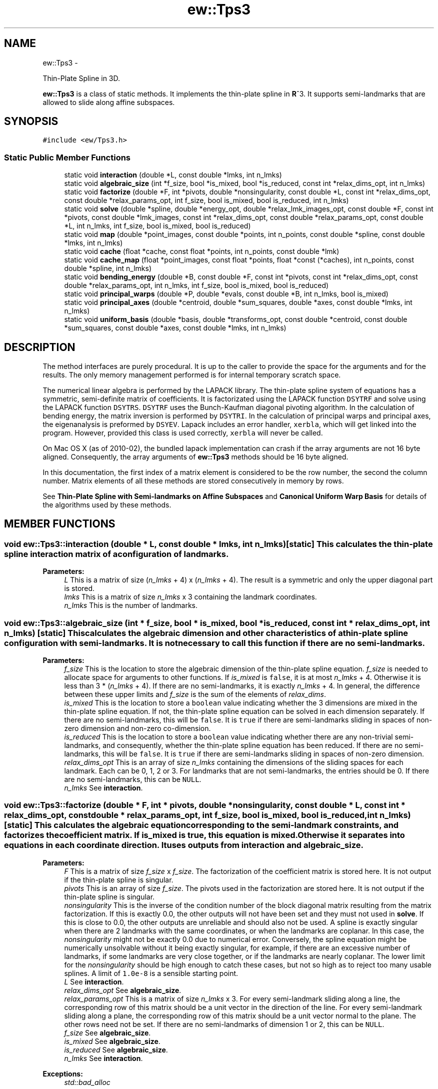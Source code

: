 .TH "ew::Tps3" 3 "4.20100927" "EW Library" "EW Library"
.ad l
.nh
.SH NAME
ew::Tps3 \- 
.PP
Thin-Plate Spline in 3D.  

\fBew::Tps3\fP is a class of static methods. It implements the thin-plate spline in \fBR\fP^3. It supports semi-landmarks that are allowed to slide along affine subspaces.
.SH SYNOPSIS
.br
.PP
.PP
\fC#include <ew/Tps3.h>\fP
.SS "Static Public Member Functions"

.in +1c
.ti -1c
.RI "static void \fBinteraction\fP (double *L, const double *lmks, int n_lmks)"
.br
.ti -1c
.RI "static void \fBalgebraic_size\fP (int *f_size, bool *is_mixed, bool *is_reduced, const int *relax_dims_opt, int n_lmks)"
.br
.ti -1c
.RI "static void \fBfactorize\fP (double *F, int *pivots, double *nonsingularity, const double *L, const int *relax_dims_opt, const double *relax_params_opt, int f_size, bool is_mixed, bool is_reduced, int n_lmks)"
.br
.ti -1c
.RI "static void \fBsolve\fP (double *spline, double *energy_opt, double *relax_lmk_images_opt, const double *F, const int *pivots, const double *lmk_images, const int *relax_dims_opt, const double *relax_params_opt, const double *L, int n_lmks, int f_size, bool is_mixed, bool is_reduced)"
.br
.ti -1c
.RI "static void \fBmap\fP (double *point_images, const double *points, int n_points, const double *spline, const double *lmks, int n_lmks)"
.br
.ti -1c
.RI "static void \fBcache\fP (float *cache, const float *points, int n_points, const double *lmk)"
.br
.ti -1c
.RI "static void \fBcache_map\fP (float *point_images, const float *points, float *const (*caches), int n_points, const double *spline, int n_lmks)"
.br
.ti -1c
.RI "static void \fBbending_energy\fP (double *B, const double *F, const int *pivots, const int *relax_dims_opt, const double *relax_params_opt, int n_lmks, int f_size, bool is_mixed, bool is_reduced)"
.br
.ti -1c
.RI "static void \fBprincipal_warps\fP (double *P, double *evals, const double *B, int n_lmks, bool is_mixed)"
.br
.ti -1c
.RI "static void \fBprincipal_axes\fP (double *centroid, double *sum_squares, double *axes, const double *lmks, int n_lmks)"
.br
.ti -1c
.RI "static void \fBuniform_basis\fP (double *basis, double *transforms_opt, const double *centroid, const double *sum_squares, const double *axes, const double *lmks, int n_lmks)"
.br
.in -1c
.SH DESCRIPTION
.PP 
.PP
The method interfaces are purely procedural. It is up to the caller to provide the space for the arguments and for the results. The only memory management performed is for internal temporary scratch space.
.PP
The numerical linear algebra is performed by the LAPACK library. The thin-plate spline system of equations has a symmetric, semi-definite matrix of coefficients. It is factorizated using the LAPACK function \fCDSYTRF\fP and solve using the LAPACK function \fCDSYTRS\fP. \fCDSYTRF\fP uses the Bunch-Kaufman diagonal pivoting algorithm. In the calculation of bending energy, the matrix inversion is performed by \fCDSYTRI\fP. In the calculation of principal warps and principal axes, the eigenanalysis is preformed by \fCDSYEV\fP. Lapack includes an error handler, \fCxerbla\fP, which will get linked into the program. However, provided this class is used correctly, \fCxerbla\fP will never be called.
.PP
On Mac OS X (as of 2010-02), the bundled lapack implementation can crash if the array arguments are not 16 byte aligned. Consequently, the array arguments of \fBew::Tps3\fP methods should be 16 byte aligned.
.PP
In this documentation, the first index of a matrix element is considered to be the row number, the second the column number. Matrix elements of all these methods are stored consecutively in memory by rows.
.PP
See \fBThin-Plate Spline with Semi-landmarks on Affine Subspaces\fP and \fBCanonical Uniform Warp Basis\fP for details of the algorithms used by these methods. 
.SH MEMBER FUNCTIONS
.PP 
.SS "void ew::Tps3::interaction (double * L, const double * lmks, int n_lmks)\fC [static]\fP"This calculates the thin-plate spline interaction matrix of a configuration of landmarks. 
.PP
\fBParameters:\fP
.RS 4
\fIL\fP This is a matrix of size (\fIn_lmks\fP + 4) x (\fIn_lmks\fP + 4). The result is a symmetric and only the upper diagonal part is stored. 
.br
\fIlmks\fP This is a matrix of size \fIn_lmks\fP x 3 containing the landmark coordinates. 
.br
\fIn_lmks\fP This is the number of landmarks. 
.RE
.PP

.SS "void ew::Tps3::algebraic_size (int * f_size, bool * is_mixed, bool * is_reduced, const int * relax_dims_opt, int n_lmks)\fC [static]\fP"This calculates the algebraic dimension and other characteristics of a thin-plate spline configuration with semi-landmarks. It is not necessary to call this function if there are no semi-landmarks. 
.PP
\fBParameters:\fP
.RS 4
\fIf_size\fP This is the location to store the algebraic dimension of the thin-plate spline equation. \fIf_size\fP is needed to allocate space for arguments to other functions. If \fIis_mixed\fP is \fCfalse\fP, it is at most \fIn_lmks\fP + 4. Otherwise it is less than 3 * (\fIn_lmks\fP + 4). If there are no semi-landmarks, it is exactly \fIn_lmks\fP + 4. In general, the difference between these upper limits and \fIf_size\fP is the sum of the elements of \fIrelax_dims\fP. 
.br
\fIis_mixed\fP This is the location to store a \fCboolean\fP value indicating whether the 3 dimensions are mixed in the thin-plate spline equation. If not, the thin-plate spline equation can be solved in each dimension separately. If there are no semi-landmarks, this will be \fCfalse\fP. It is \fCtrue\fP if there are semi-landmarks sliding in spaces of non-zero dimension and non-zero co-dimension. 
.br
\fIis_reduced\fP This is the location to store a \fCboolean\fP value indicating whether there are any non-trivial semi-landmarks, and consequently, whether the thin-plate spline equation has been reduced. If there are no semi-landmarks, this will be \fCfalse\fP. It is \fCtrue\fP if there are semi-landmarks sliding in spaces of non-zero dimension. 
.br
\fIrelax_dims_opt\fP This is an array of size \fIn_lmks\fP containing the dimensions of the sliding spaces for each landmark. Each can be 0, 1, 2 or 3. For landmarks that are not semi-landmarks, the entries should be 0. If there are no semi-landmarks, this can be \fCNULL\fP. 
.br
\fIn_lmks\fP See \fBinteraction\fP. 
.RE
.PP

.SS "void ew::Tps3::factorize (double * F, int * pivots, double * nonsingularity, const double * L, const int * relax_dims_opt, const double * relax_params_opt, int f_size, bool is_mixed, bool is_reduced, int n_lmks)\fC [static]\fP"This calculates the algebraic equation corresponding to the semi-landmark constraints, and factorizes the coefficient matrix. If \fIis_mixed\fP is \fCtrue\fP, this equation is mixed. Otherwise it separates into equations in each coordinate direction. It uses outputs from \fBinteraction\fP and \fBalgebraic_size\fP. 
.PP
\fBParameters:\fP
.RS 4
\fIF\fP This is a matrix of size \fIf_size\fP x \fIf_size\fP. The factorization of the coefficient matrix is stored here. It is not output if the thin-plate spline is singular. 
.br
\fIpivots\fP This is an array of size \fIf_size\fP. The pivots used in the factorization are stored here. It is not output if the thin-plate spline is singular. 
.br
\fInonsingularity\fP This is the inverse of the condition number of the block diagonal matrix resulting from the matrix factorization. If this is exactly 0.0, the other outputs will not have been set and they must not used in \fBsolve\fP. If this is close to 0.0, the other outputs are unreliable and should also not be used. A spline is exactly singular when there are 2 landmarks with the same coordinates, or when the landmarks are coplanar. In this case, the \fInonsingularity\fP might not be exactly 0.0 due to numerical error. Conversely, the spline equation might be numerically unsolvable without it being exactly singular, for example, if there are an excessive number of landmarks, if some landmarks are very close together, or if the landmarks are nearly coplanar. The lower limit for the \fInonsingularity\fP should be high enough to catch these cases, but not so high as to reject too many usable splines. A limit of \fC1.0e-8\fP is a sensible starting point. 
.br
\fIL\fP See \fBinteraction\fP. 
.br
\fIrelax_dims_opt\fP See \fBalgebraic_size\fP. 
.br
\fIrelax_params_opt\fP This is a matrix of size \fIn_lmks\fP x 3. For every semi-landmark sliding along a line, the corresponding row of this matrix should be a unit vector in the direction of the line. For every semi-landmark sliding along a plane, the corresponding row of this matrix should be a unit vector normal to the plane. The other rows need not be set. If there are no semi-landmarks of dimension 1 or 2, this can be \fCNULL\fP. 
.br
\fIf_size\fP See \fBalgebraic_size\fP. 
.br
\fIis_mixed\fP See \fBalgebraic_size\fP. 
.br
\fIis_reduced\fP See \fBalgebraic_size\fP. 
.br
\fIn_lmks\fP See \fBinteraction\fP. 
.RE
.PP
\fBExceptions:\fP
.RS 4
\fIstd::bad_alloc\fP 
.RE
.PP

.SS "void ew::Tps3::solve (double * spline, double * energy_opt, double * relax_lmk_images_opt, const double * F, const int * pivots, const double * lmk_images, const int * relax_dims_opt, const double * relax_params_opt, const double * L, int n_lmks, int f_size, bool is_mixed, bool is_reduced)\fC [static]\fP"This calculates a thin-plate spline from a configuration of landmark images. It uses outputs from \fBinteraction\fP, \fBalgebraic_size\fP and \fBfactorize\fP. It should not be called if the thin-plate spline is singular. 
.PP
\fBParameters:\fP
.RS 4
\fIspline\fP This is a matrix of size (\fIn_lmks\fP + 4) x 3. The coefficients of the solution thin-plate spline are stored here. 
.br
\fIenergy_opt\fP This is the location to store the bending energy of the thin-plate spline. It can be \fCNULL\fP, in which case the energy is not calculated. 
.br
\fIrelax_lmk_images_opt\fP This is a matrix of size \fIn_lmks\fP x 3. It is the location to store the optimized landmark images. These are the landmark images that would minimize bending energy consistent with the semi-landmark constraints. It can be \fCNULL\fP, in which case they are not calculated. 
.br
\fIF\fP See \fBfactorize\fP. 
.br
\fIpivots\fP See \fBfactorize\fP. 
.br
\fIlmk_images\fP This is a matrix of size \fIn_lmks\fP x 3 containing the landmark image coordinates. 
.br
\fIrelax_dims_opt\fP See \fBalgebraic_size\fP. 
.br
\fIrelax_params_opt\fP See \fBfactorize\fP. 
.br
\fIL\fP See \fBinteraction\fP. 
.br
\fIn_lmks\fP See \fBinteraction\fP. 
.br
\fIf_size\fP See \fBalgebraic_size\fP. 
.br
\fIis_mixed\fP See \fBalgebraic_size\fP. 
.br
\fIis_reduced\fP See \fBalgebraic_size\fP. 
.RE
.PP
\fBExceptions:\fP
.RS 4
\fIstd::bad_alloc\fP 
.RE
.PP

.SS "void ew::Tps3::map (double * point_images, const double * points, int n_points, const double * spline, const double * lmks, int n_lmks)\fC [static]\fP"This calculates the images of a list of points under a thin-plate spline. It uses outputs of \fBsolve\fP. It should not be called if the thin-plate spline is singular. 
.PP
\fBParameters:\fP
.RS 4
\fIpoint_images\fP This is a matrix of size \fIn_points\fP x 3. It is the location to store the coordinates of the images of the points. 
.br
\fIpoints\fP This is a matrix of size \fIn_points\fP x 3, containing the coordinates of the points 
.br
\fIn_points\fP This is the number of points. 
.br
\fIspline\fP See \fBsolve\fP. 
.br
\fIlmks\fP See \fBinteraction\fP. 
.br
\fIn_lmks\fP See \fBinteraction\fP. 
.RE
.PP

.SS "void ew::Tps3::cache (float * cache, const float * points, int n_points, const double * lmk)\fC [static]\fP"This evaluates a single thin-plate spline kernel function at a list of points. It is intended for speed critical situations where incremental changes are made to a thin-plate spline that is being applied to a fixed set of points. It requires a \fIcache\fP for each landmark, which could be a require a significant amount of memory. The \fIpoints\fP and \fIcache\fP are of type \fCfloat\fP rather than \fCdouble\fP to save space. As a consequence, the accuracy of the mapped points is reduced. 
.PP
\fBParameters:\fP
.RS 4
\fIcache\fP This is an array of size n_points. The cached evaluations are stored here. 
.br
\fIpoints\fP See \fBmap\fP, except that this is a \fCfloat\fP array rather than \fCdouble\fP. 
.br
\fIn_points\fP See \fBmap\fP. 
.br
\fIlmk\fP This points to an array of size 3 containing the coordinates of the landmark. 
.RE
.PP

.SS "void ew::Tps3::cache_map (float * point_images, const float * points, float *const * caches, int n_points, const double * spline, int n_lmks)\fC [static]\fP"This uses previously calculated cached kernel evaluations to calculate the images of a list of points under a thin-plate spline. It uses outputs from \fBsolve\fP and \fBcache\fP. It should not be called if the thin-plate spline is singular. 
.PP
\fBParameters:\fP
.RS 4
\fIpoint_images\fP See \fBmap\fP. 
.br
\fIpoints\fP See \fBmap\fP. 
.br
\fIcaches\fP This is an array of size \fIn_lmks\fP. It is an array of pointers, each pointing to the corresponding cache. 
.br
\fIn_points\fP See \fBmap\fP. 
.br
\fIspline\fP See \fBsolve\fP. 
.br
\fIn_lmks\fP See \fBinteraction\fP. 
.RE
.PP

.SS "void ew::Tps3::bending_energy (double * B, const double * F, const int * pivots, const int * relax_dims_opt, const double * relax_params_opt, int n_lmks, int f_size, bool is_mixed, bool is_reduced)\fC [static]\fP"This calculates the bending energy matrix. If \fIis_mixed\fP, it is a quadratic form on the mixed coordinates. Otherwise, it is a quadratic form that is applied separately to the x coordinates and to the y coordinates. If there are any non-trivial semi-landmarks, this is the form for the minimized bending energy. It uses outputs from \fBinteraction\fP, \fBalgebraic_size\fP and \fBfactorize\fP. It should not be called if the thin-plate spline is singular. 
.PP
\fBParameters:\fP
.RS 4
\fIB\fP This is the bending energy matrix. It is a symmetric matrix, with both upper and lower diagonal entries stored. If \fIis_mixed\fP, it has size (3 * \fIn_lmks\fP) x (3 * \fIn_lmks\fP). Otherwise, it has size \fIn_lmks\fP x \fIn_lmks\fP. 
.br
\fIF\fP See \fBfactorize\fP. 
.br
\fIpivots\fP See \fBfactorize\fP. 
.br
\fIrelax_dims_opt\fP See \fBalgebraic_size\fP. 
.br
\fIrelax_params_opt\fP See \fBfactorize\fP. 
.br
\fIn_lmks\fP See \fBinteraction\fP. 
.br
\fIf_size\fP See \fBalgebraic_size\fP. 
.br
\fIis_mixed\fP See \fBalgebraic_size\fP. 
.br
\fIis_reduced\fP See \fBalgebraic_size\fP. 
.RE
.PP
\fBExceptions:\fP
.RS 4
\fIstd::bad_alloc\fP 
.RE
.PP

.SS "void ew::Tps3::principal_warps (double * P, double * evals, const double * B, int n_lmks, bool is_mixed)\fC [static]\fP"This calculates the principal warps. If \fIis_mixed\fP, they are a basis of the full space of landmark displacements. Otherwise, they are a basis of the space of landmarks in a single coordinate directions, either x or y. It uses outputs from \fBbending_energy\fP. It should not be called if the thin-plate spline is singular. 
.PP
\fBParameters:\fP
.RS 4
\fIP\fP If \fIis_mixed\fP is \fCfalse\fP, this is a matrix of size \fIn_lmks\fP x \fIn_lmks\fP. Otherwise it is a matrix of size (3 * \fIn_lmks\fP) x (3 * \fIn_lmks\fP). The eigenvectors are stored here. The form an orthogonal matrix. 
.br
\fIevals\fP If \fIis_mixed\fP is \fCfalse\fP, this is an array of size \fIn_lmks\fP. Otherwise it is an array of size 3 * \fIn_lmks\fP. The eigenvalues are stored here. The eigenvectors are ordered so that the eigenvalues are in non-decreasing order. 
.br
\fIB\fP See \fBbending_energy\fP. 
.br
\fIn_lmks\fP See \fBinteraction\fP. 
.br
\fIis_mixed\fP See \fBalgebraic_size\fP. 
.RE
.PP
\fBExceptions:\fP
.RS 4
\fIstd::runtime_error\fP The eigenanalysis failed to converge. 
.br
\fIstd::bad_alloc\fP 
.RE
.PP

.SS "void ew::Tps3::principal_axes (double * centroid, double * sum_squares, double * axes, const double * lmks, int n_lmks)\fC [static]\fP"This calculates a set of principal axes for the landmark configuration. The axes are not canonical, which is why their calculation and their use in \fBuniform_basis\fP are separated into different functions. They are canonical up to sign if the sum_squares are different. It should not be called with an empty configuration of landmarks. 
.PP
\fBParameters:\fP
.RS 4
\fIcentroid\fP This points to an array of size 3 to store the centroid of the configuration. 
.br
\fIsum_squares\fP This points to an array of size 3 to store the sum of squared coordinates in the principal axes. 
.br
\fIaxes\fP This is a matrix of size \fIn_lmks\fP x \fIn_lmks\fP. It is the location to store the principal axes. They form an orthogonal matrix. 
.br
\fIlmks\fP See \fBinteraction\fP. 
.br
\fIn_lmks\fP See \fBinteraction\fP. 
.RE
.PP
\fBExceptions:\fP
.RS 4
\fIstd::runtime_error\fP The eigenanalysis failed to converge. 
.br
\fIstd::bad_alloc\fP 
.RE
.PP

.SS "void ew::Tps3::uniform_basis (double * basis, double * transforms_opt, const double * centroid, const double * sum_squares, const double * axes, const double * lmks, int n_lmks)\fC [static]\fP"This calculates a canonical basis of the uniform subspace of the space of shape variations, given a set of principal axes for the configuration. The result is relative to the original axes, not the principal axes. If the configuration is degenerate (contained within a plane), this should not be called. 
.PP
\fBParameters:\fP
.RS 4
\fIbasis\fP This is a matrix of size 5 x \fIn_lmks\fP x 3. The shape variables of the 5 basis elements are stored here. The first index is the number of the basis element. 
.br
\fItransforms_opt\fP This points to an array of size 5 * 3 * 3. Uniform shape variations are linear maps, so can be represented as 3 x 3 matrices. The matrices of the 5 basis elements are stored here. The first index is the number of the basis element. This can be \fCNULL\fP, in which case the transformations are not calculated. 
.br
\fIcentroid\fP See \fBprincipal_axes\fP. 
.br
\fIsum_squares\fP See \fBprincipal_axes\fP. 
.br
\fIaxes\fP See \fBprincipal_axes\fP. 
.br
\fIlmks\fP See \fBinteraction\fP. 
.br
\fIn_lmks\fP See \fBinteraction\fP. 
.RE
.PP


